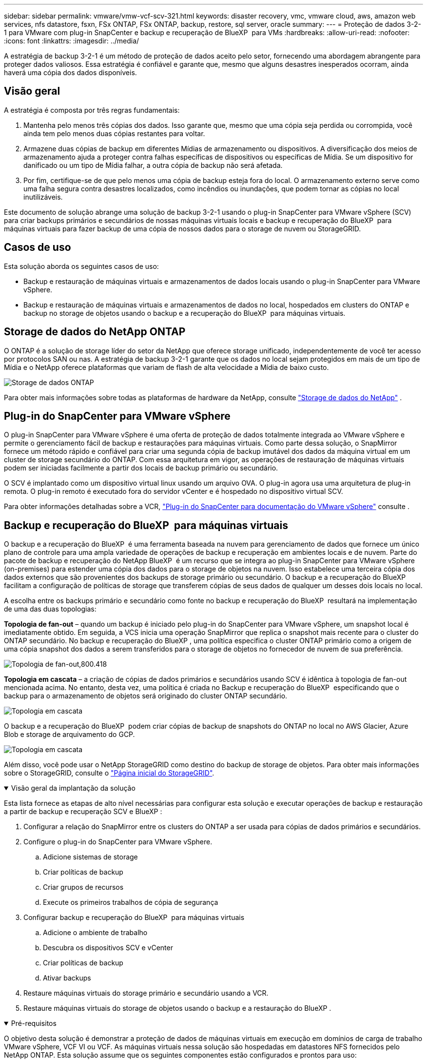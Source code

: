 ---
sidebar: sidebar 
permalink: vmware/vmw-vcf-scv-321.html 
keywords: disaster recovery, vmc, vmware cloud, aws, amazon web services, nfs datastore, fsxn, FSx ONTAP, FSx ONTAP, backup, restore, sql server, oracle 
summary:  
---
= Proteção de dados 3-2-1 para VMware com plug-in SnapCenter e backup e recuperação de BlueXP  para VMs
:hardbreaks:
:allow-uri-read: 
:nofooter: 
:icons: font
:linkattrs: 
:imagesdir: ../media/


[role="lead"]
A estratégia de backup 3-2-1 é um método de proteção de dados aceito pelo setor, fornecendo uma abordagem abrangente para proteger dados valiosos. Essa estratégia é confiável e garante que, mesmo que alguns desastres inesperados ocorram, ainda haverá uma cópia dos dados disponíveis.



== Visão geral

A estratégia é composta por três regras fundamentais:

. Mantenha pelo menos três cópias dos dados. Isso garante que, mesmo que uma cópia seja perdida ou corrompida, você ainda tem pelo menos duas cópias restantes para voltar.
. Armazene duas cópias de backup em diferentes Mídias de armazenamento ou dispositivos. A diversificação dos meios de armazenamento ajuda a proteger contra falhas específicas de dispositivos ou específicas de Mídia. Se um dispositivo for danificado ou um tipo de Mídia falhar, a outra cópia de backup não será afetada.
. Por fim, certifique-se de que pelo menos uma cópia de backup esteja fora do local. O armazenamento externo serve como uma falha segura contra desastres localizados, como incêndios ou inundações, que podem tornar as cópias no local inutilizáveis.


Este documento de solução abrange uma solução de backup 3-2-1 usando o plug-in SnapCenter para VMware vSphere (SCV) para criar backups primários e secundários de nossas máquinas virtuais locais e backup e recuperação do BlueXP  para máquinas virtuais para fazer backup de uma cópia de nossos dados para o storage de nuvem ou StorageGRID.



== Casos de uso

Esta solução aborda os seguintes casos de uso:

* Backup e restauração de máquinas virtuais e armazenamentos de dados locais usando o plug-in SnapCenter para VMware vSphere.
* Backup e restauração de máquinas virtuais e armazenamentos de dados no local, hospedados em clusters do ONTAP e backup no storage de objetos usando o backup e a recuperação do BlueXP  para máquinas virtuais.




== Storage de dados do NetApp ONTAP

O ONTAP é a solução de storage líder do setor da NetApp que oferece storage unificado, independentemente de você ter acesso por protocolos SAN ou nas. A estratégia de backup 3-2-1 garante que os dados no local sejam protegidos em mais de um tipo de Mídia e o NetApp oferece plataformas que variam de flash de alta velocidade a Mídia de baixo custo.

image:bxp-scv-hybrid-40.png["Storage de dados ONTAP"]

Para obter mais informações sobre todas as plataformas de hardware da NetApp, consulte https://www.netapp.com/data-storage/["Storage de dados do NetApp"] .



== Plug-in do SnapCenter para VMware vSphere

O plug-in SnapCenter para VMware vSphere é uma oferta de proteção de dados totalmente integrada ao VMware vSphere e permite o gerenciamento fácil de backup e restaurações para máquinas virtuais. Como parte dessa solução, o SnapMirror fornece um método rápido e confiável para criar uma segunda cópia de backup imutável dos dados da máquina virtual em um cluster de storage secundário do ONTAP. Com essa arquitetura em vigor, as operações de restauração de máquinas virtuais podem ser iniciadas facilmente a partir dos locais de backup primário ou secundário.

O SCV é implantado como um dispositivo virtual linux usando um arquivo OVA. O plug-in agora usa uma arquitetura de plug-in remota. O plug-in remoto é executado fora do servidor vCenter e é hospedado no dispositivo virtual SCV.

Para obter informações detalhadas sobre a VCR, https://docs.netapp.com/us-en/sc-plugin-vmware-vsphere/["Plug-in do SnapCenter para documentação do VMware vSphere"] consulte .



== Backup e recuperação do BlueXP  para máquinas virtuais

O backup e a recuperação do BlueXP  é uma ferramenta baseada na nuvem para gerenciamento de dados que fornece um único plano de controle para uma ampla variedade de operações de backup e recuperação em ambientes locais e de nuvem. Parte do pacote de backup e recuperação do NetApp BlueXP  é um recurso que se integra ao plug-in SnapCenter para VMware vSphere (on-premises) para estender uma cópia dos dados para o storage de objetos na nuvem. Isso estabelece uma terceira cópia dos dados externos que são provenientes dos backups de storage primário ou secundário. O backup e a recuperação do BlueXP  facilitam a configuração de políticas de storage que transferem cópias de seus dados de qualquer um desses dois locais no local.

A escolha entre os backups primário e secundário como fonte no backup e recuperação do BlueXP  resultará na implementação de uma das duas topologias:

*Topologia de fan-out* – quando um backup é iniciado pelo plug-in do SnapCenter para VMware vSphere, um snapshot local é imediatamente obtido. Em seguida, a VCS inicia uma operação SnapMirror que replica o snapshot mais recente para o cluster do ONTAP secundário. No backup e recuperação do BlueXP , uma política especifica o cluster ONTAP primário como a origem de uma cópia snapshot dos dados a serem transferidos para o storage de objetos no fornecedor de nuvem de sua preferência.

image:bxp-scv-hybrid-01.png["Topologia de fan-out,800.418"]

*Topologia em cascata* – a criação de cópias de dados primários e secundários usando SCV é idêntica à topologia de fan-out mencionada acima. No entanto, desta vez, uma política é criada no Backup e recuperação do BlueXP  especificando que o backup para o armazenamento de objetos será originado do cluster ONTAP secundário.

image:bxp-scv-hybrid-02.png["Topologia em cascata"]

O backup e a recuperação do BlueXP  podem criar cópias de backup de snapshots do ONTAP no local no AWS Glacier, Azure Blob e storage de arquivamento do GCP.

image:bxp-scv-hybrid-03.png["Topologia em cascata"]

Além disso, você pode usar o NetApp StorageGRID como destino do backup de storage de objetos. Para obter mais informações sobre o StorageGRID, consulte o https://www.netapp.com/data-storage/storagegrid["Página inicial do StorageGRID"].

.Visão geral da implantação da solução
[%collapsible%open]
====
Esta lista fornece as etapas de alto nível necessárias para configurar esta solução e executar operações de backup e restauração a partir de backup e recuperação SCV e BlueXP :

. Configurar a relação do SnapMirror entre os clusters do ONTAP a ser usada para cópias de dados primários e secundários.
. Configure o plug-in do SnapCenter para VMware vSphere.
+
.. Adicione sistemas de storage
.. Criar políticas de backup
.. Criar grupos de recursos
.. Execute os primeiros trabalhos de cópia de segurança


. Configurar backup e recuperação do BlueXP  para máquinas virtuais
+
.. Adicione o ambiente de trabalho
.. Descubra os dispositivos SCV e vCenter
.. Criar políticas de backup
.. Ativar backups


. Restaure máquinas virtuais do storage primário e secundário usando a VCR.
. Restaure máquinas virtuais do storage de objetos usando o backup e a restauração do BlueXP .


====
.Pré-requisitos
[%collapsible%open]
====
O objetivo desta solução é demonstrar a proteção de dados de máquinas virtuais em execução em domínios de carga de trabalho VMware vSphere, VCF VI ou VCF. As máquinas virtuais nessa solução são hospedadas em datastores NFS fornecidos pelo NetApp ONTAP. Esta solução assume que os seguintes componentes estão configurados e prontos para uso:

. Cluster de storage do ONTAP com datastores NFS ou VMFS conectados ao VMware vSphere. Armazenamentos de dados NFS e VMFS são compatíveis. Armazenamentos de dados NFS foram utilizados para essa solução.
. Cluster de storage secundário do ONTAP com relações SnapMirror estabelecidas para volumes usados para datastores NFS.
. BlueXP  Connector instalado para provedor de nuvem usado para backups de storage de objetos.
. As máquinas virtuais com backup estão em armazenamentos de dados NFS que residem no cluster de storage primário do ONTAP.
. Conectividade de rede entre o BlueXP  Connector e as interfaces de gerenciamento de clusters de storage ONTAP no local.
. Conetividade de rede entre o conetor BlueXP  e a VM do dispositivo SCV local e entre o conetor BlueXP  e o vCenter.
. Conectividade de rede entre os LIFs ONTAP on-premises e o serviço de storage de objetos.
. DNS configurado para SVM de gerenciamento em clusters de storage ONTAP primário e secundário. Para obter mais informações, https://docs.netapp.com/us-en/ontap/networking/configure_dns_for_host-name_resolution.html#configure-an-svm-and-data-lifs-for-host-name-resolution-using-an-external-dns-server["Configurar DNS para resolução de nome de host"] consulte .


====


== Arquitetura de alto nível

O teste / validação desta solução foi realizado em um laboratório que pode ou não corresponder ao ambiente de implantação final.

image:bxp-scv-hybrid-04.png["Diagrama da arquitetura da solução"]



== Implantação de soluções

Nesta solução, fornecemos instruções detalhadas para implantar e validar uma solução que utiliza o plug-in SnapCenter para VMware vSphere, juntamente com o backup e a recuperação do BlueXP , para executar o backup e a recuperação de máquinas virtuais Windows e Linux em um cluster VMware vSphere localizado em um data center local. As máquinas virtuais nesta configuração são armazenadas em datastores NFS hospedados por um cluster de storage ONTAP A300. Além disso, um cluster de storage ONTAP A300 separado serve como destino secundário para volumes replicados usando o SnapMirror. Além disso, o storage de objetos hospedado na Amazon Web Services e no Azure Blob foi empregado como destino para uma terceira cópia dos dados.

Vamos continuar criando relacionamentos SnapMirror para cópias secundárias de nossos backups gerenciados pela SCV e configuração de tarefas de backup em backup e recuperação de SCV e BlueXP .

Para obter informações detalhadas sobre o plug-in do SnapCenter para VMware vSphere, consulte o https://docs.netapp.com/us-en/sc-plugin-vmware-vsphere/["Plug-in do SnapCenter para documentação do VMware vSphere"].

Para obter informações detalhadas sobre backup e recuperação do BlueXP , consulte o https://docs.netapp.com/us-en/bluexp-backup-recovery/index.html["Documentação de backup e recuperação do BlueXP"].



=== Estabelecer relações SnapMirror entre clusters ONTAP

O plug-in do SnapCenter para VMware vSphere usa a tecnologia ONTAP SnapMirror para gerenciar o transporte de cópias SnapMirror e/ou SnapVault secundárias para um cluster ONTAP secundário.

As políticas de backup da SCV têm a opção de usar relacionamentos SnapMirror ou SnapVault. A principal diferença é que, ao usar a opção SnapMirror, o agendamento de retenção configurado para backups na política será o mesmo nos locais primário e secundário. O SnapVault foi projetado para arquivamento e, ao usar essa opção, é possível estabelecer um cronograma de retenção separado com a relação SnapMirror para as cópias snapshot no cluster de storage secundário do ONTAP.

A configuração de relacionamentos do SnapMirror pode ser feita no BlueXP , onde muitas das etapas são automatizadas, ou pode ser feita usando o Gerenciador de sistema e a CLI do ONTAP. Todos esses métodos são discutidos abaixo.



=== Estabeleça relações SnapMirror com o BlueXP 

As etapas a seguir devem ser concluídas no console da Web do BlueXP :

.Configuração de replicação para sistemas de storage ONTAP primário e secundário
[%collapsible%open]
====
Comece fazendo login no console da web do BlueXP  e navegando até o Canvas.

. Arraste e solte o sistema de armazenamento ONTAP de origem (primário) no sistema de armazenamento ONTAP de destino (secundário).
+
image:bxp-scv-hybrid-41.png["Arrastar e soltar sistemas de armazenamento"]

. No menu que aparece, selecione *replicação*.
+
image:bxp-scv-hybrid-42.png["Selecione replicação"]

. Na página *Configuração do peering de destino*, selecione os LIFs de destino Intercluster a serem usados para a conexão entre sistemas de armazenamento.
+
image:bxp-scv-hybrid-43.png["Escolha LIFs Intercluster"]

. Na página *Nome do volume de destino*, primeiro selecione o volume de origem e, em seguida, preencha o nome do volume de destino e selecione o SVM de destino e o agregado. Clique em *Next* para continuar.
+
image:bxp-scv-hybrid-44.png["Selecione o volume da fonte"]

+
image:bxp-scv-hybrid-45.png["Detalhes do volume de destino"]

. Escolha a taxa de transferência máxima para a replicação ocorrer a.
+
image:bxp-scv-hybrid-46.png["Taxa máxima de transferência"]

. Escolha a política que determinará o cronograma de retenção para backups secundários. Esta política pode ser criada com antecedência (veja o processo manual abaixo na etapa *criar uma política de retenção de instantâneos*) ou pode ser alterada após o fato, se desejado.
+
image:bxp-scv-hybrid-47.png["Selecione a política de retenção"]

. Finalmente, revise todas as informações e clique no botão *Go* para iniciar o processo de configuração da replicação.
+
image:bxp-scv-hybrid-48.png["Reveja e vá"]



====


=== Estabeleça relacionamentos do SnapMirror com o Gerenciador de sistemas e a CLI do ONTAP

Todas as etapas necessárias para estabelecer relacionamentos do SnapMirror podem ser realizadas com o Gerenciador de sistema ou com a CLI do ONTAP. A seção a seguir fornece informações detalhadas para ambos os métodos:

.Registre as interfaces lógicas do Intercluster de origem e destino
[%collapsible%open]
====
Para os clusters de ONTAP de origem e destino, é possível recuperar as informações de LIF entre clusters do Gerenciador do sistema ou da CLI.

. No Gerenciador do sistema do ONTAP, navegue até a página Visão geral da rede e recupere os endereços IP do tipo: Clusters configurados para se comunicar com a VPC da AWS onde o FSX está instalado.
+
image:dr-vmc-aws-image10.png["Figura que mostra a caixa de diálogo de entrada/saída ou que representa o conteúdo escrito"]

. Para recuperar os endereços IP do Intercluster usando a CLI, execute o seguinte comando:
+
....
ONTAP-Dest::> network interface show -role intercluster
....


====
.Estabelecer peering de cluster entre clusters ONTAP
[%collapsible%open]
====
Para estabelecer o peering de cluster entre clusters ONTAP, uma senha exclusiva inserida no cluster do ONTAP de inicialização deve ser confirmada no outro cluster de pares.

. Configure o peering no cluster ONTAP de destino usando o `cluster peer create` comando. Quando solicitado, insira uma senha exclusiva que é usada mais tarde no cluster de origem para finalizar o processo de criação.
+
....
ONTAP-Dest::> cluster peer create -address-family ipv4 -peer-addrs source_intercluster_1, source_intercluster_2
Enter the passphrase:
Confirm the passphrase:
....
. No cluster de origem, é possível estabelecer o relacionamento de pares do cluster usando o Gerenciador de sistemas do ONTAP ou a CLI. A partir do Gestor do sistema ONTAP, navegue até proteção > Visão geral e selecione cluster de pares.
+
image:dr-vmc-aws-image12.png["Figura que mostra a caixa de diálogo de entrada/saída ou que representa o conteúdo escrito"]

. Na caixa de diálogo cluster de pares, preencha as informações necessárias:
+
.. Introduza a frase-passe utilizada para estabelecer a relação de cluster de pares no cluster ONTAP de destino.
..  `Yes`Selecione para estabelecer uma relação encriptada.
.. Introduza o(s) endereço(s) IP de LIF entre clusters do cluster ONTAP de destino.
.. Clique em Iniciar peering de cluster para finalizar o processo.
+
image:dr-vmc-aws-image13.png["Figura que mostra a caixa de diálogo de entrada/saída ou que representa o conteúdo escrito"]



. Verifique o status do relacionamento de pares de cluster do cluster ONTAP de destino com o seguinte comando:
+
....
ONTAP-Dest::> cluster peer show
....


====
.Estabelecer relacionamento de peering com o SVM
[%collapsible%open]
====
A próxima etapa é configurar uma relação SVM entre as máquinas virtuais de storage de destino e origem que contenham os volumes que estarão nas relações SnapMirror.

. No cluster do ONTAP de destino, use o seguinte comando da CLI para criar o relacionamento de pares SVM:
+
....
ONTAP-Dest::> vserver peer create -vserver DestSVM -peer-vserver Backup -peer-cluster OnPremSourceSVM -applications snapmirror
....
. No cluster do ONTAP de origem, aceite a relação de peering com o Gerenciador de sistema do ONTAP ou com a CLI.
. No Gerenciador de sistema do ONTAP, vá para proteção > Visão geral e selecione VMs de armazenamento por pares em peers de VM de armazenamento.
+
image:dr-vmc-aws-image15.png["Figura que mostra a caixa de diálogo de entrada/saída ou que representa o conteúdo escrito"]

. Na caixa de diálogo da VM de armazenamento por pares, preencha os campos obrigatórios:
+
** A VM de armazenamento de origem
** O cluster de destino
** A VM de armazenamento de destino
+
image:dr-vmc-aws-image16.png["Figura que mostra a caixa de diálogo de entrada/saída ou que representa o conteúdo escrito"]



. Clique em Peer Storage VMs para concluir o processo de peering SVM.


====
.Criar uma política de retenção de snapshot
[%collapsible%open]
====
O SnapCenter gerencia os cronogramas de retenção para backups que existem como cópias snapshot no sistema de storage primário. Isso é estabelecido ao criar uma política no SnapCenter. O SnapCenter não gerencia políticas de retenção para backups retidos em sistemas de storage secundário. Essas políticas são gerenciadas separadamente por meio de uma política do SnapMirror criada no cluster do FSX secundário e associada aos volumes de destino que estão em uma relação do SnapMirror com o volume de origem.

Ao criar uma política SnapCenter, você tem a opção de especificar um rótulo de política secundário que é adicionado ao rótulo SnapMirror de cada snapshot gerado quando um backup do SnapCenter é feito.


NOTE: No storage secundário, esses rótulos são compatíveis com as regras de política associadas ao volume de destino para reforçar a retenção de snapshots.

O exemplo a seguir mostra um rótulo SnapMirror que está presente em todos os snapshots gerados como parte de uma política usada para backups diários de nosso banco de dados SQL Server e volumes de log.

image:dr-vmc-aws-image17.png["Figura que mostra a caixa de diálogo de entrada/saída ou que representa o conteúdo escrito"]

Para obter mais informações sobre como criar políticas do SnapCenter para um banco de dados SQL Server, consulte https://docs.netapp.com/us-en/snapcenter/protect-scsql/task_create_backup_policies_for_sql_server_databases.html["Documentação do SnapCenter"^].

Primeiro, você precisa criar uma política do SnapMirror com regras que ditem o número de cópias snapshot a serem mantidas.

. Crie a Política de SnapMirror no cluster do FSX.
+
....
ONTAP-Dest::> snapmirror policy create -vserver DestSVM -policy PolicyName -type mirror-vault -restart always
....
. Adicione regras à política com rótulos SnapMirror que correspondam aos rótulos de diretiva secundários especificados nas políticas do SnapCenter.
+
....
ONTAP-Dest::> snapmirror policy add-rule -vserver DestSVM -policy PolicyName -snapmirror-label SnapMirrorLabelName -keep #ofSnapshotsToRetain
....
+
O script a seguir fornece um exemplo de uma regra que pode ser adicionada a uma política:

+
....
ONTAP-Dest::> snapmirror policy add-rule -vserver sql_svm_dest -policy Async_SnapCenter_SQL -snapmirror-label sql-ondemand -keep 15
....
+

NOTE: Crie regras adicionais para cada rótulo do SnapMirror e o número de snapshots a serem retidos (período de retenção).



====
.Criar volumes de destino
[%collapsible%open]
====
Para criar um volume de destino no ONTAP que será o destinatário de cópias snapshot de nossos volumes de origem, execute o seguinte comando no cluster do ONTAP de destino:

....
ONTAP-Dest::> volume create -vserver DestSVM -volume DestVolName -aggregate DestAggrName -size VolSize -type DP
....
====
.Crie as relações SnapMirror entre os volumes de origem e destino
[%collapsible%open]
====
Para criar uma relação do SnapMirror entre um volume de origem e destino, execute o seguinte comando no cluster do ONTAP de destino:

....
ONTAP-Dest::> snapmirror create -source-path OnPremSourceSVM:OnPremSourceVol -destination-path DestSVM:DestVol -type XDP -policy PolicyName
....
====
.Inicialize as relações do SnapMirror
[%collapsible%open]
====
Inicialize a relação SnapMirror. Esse processo inicia um novo snapshot gerado a partir do volume de origem e o copia para o volume de destino.

Para criar um volume, execute o seguinte comando no cluster ONTAP de destino:

....
ONTAP-Dest::> snapmirror initialize -destination-path DestSVM:DestVol
....
====


=== Configure o plug-in do SnapCenter para VMware vSphere

Uma vez instalado, o plug-in do SnapCenter para VMware vSphere pode ser acessado a partir da interface de gerenciamento do vCenter Server Appliance. O SCV gerenciará os backups dos datastores NFS montados nos hosts ESXi e que contêm as VMs Windows e Linux.

Consulte https://docs.netapp.com/us-en/sc-plugin-vmware-vsphere/scpivs44_protect_data_overview.html["Fluxo de trabalho de proteção de dados"] a seção da documentação da VCR para obter mais informações sobre as etapas envolvidas na configuração dos backups.

Para configurar backups de suas máquinas virtuais e armazenamentos de dados, as etapas a seguir precisarão ser concluídas a partir da interface do plug-in.

.Sistemas de armazenamento Discovery ONTAP
[%collapsible%open]
====
Descubra os clusters de storage do ONTAP a serem usados nos backups primário e secundário.

. No plug-in do SnapCenter para VMware vSphere, navegue até *sistemas de armazenamento* no menu à esquerda e clique no botão *Adicionar*.
+
image:bxp-scv-hybrid-05.png["Sistemas de storage"]

. Preencha as credenciais e o tipo de plataforma para o sistema de armazenamento ONTAP primário e clique em *Adicionar*.
+
image:bxp-scv-hybrid-06.png["Adicione o sistema de storage"]

. Repita este procedimento para o sistema de armazenamento ONTAP secundário.


====
.Crie políticas de backup da VCS
[%collapsible%open]
====
As políticas especificam o período de retenção, a frequência e as opções de replicação para os backups gerenciados pela SCV.

Consulte https://docs.netapp.com/us-en/sc-plugin-vmware-vsphere/scpivs44_create_backup_policies_for_vms_and_datastores.html["Crie políticas de backup para VMs e armazenamentos de dados"] a seção da documentação para obter mais informações.

Para criar políticas de backup, execute as seguintes etapas:

. No plug-in do SnapCenter para VMware vSphere, navegue até *Policies* no menu à esquerda e clique no botão *Create*.
+
image:bxp-scv-hybrid-07.png["Políticas"]

. Especifique um nome para a política, o período de retenção, a frequência e as opções de replicação e o rótulo do instantâneo.
+
image:bxp-scv-hybrid-08.png["Criar políticas"]

+

NOTE: Ao criar uma política no plug-in do SnapCenter, você verá opções para SnapMirror e SnapVault. Se você escolher SnapMirror, o agendamento de retenção especificado na política será o mesmo para os snapshots primário e secundário. Se você escolher o SnapVault, o agendamento de retenção para o snapshot secundário será baseado em um agendamento separado implementado com o relacionamento do SnapMirror. Isso é útil quando você deseja períodos de retenção mais longos para backups secundários.

+

NOTE: Os rótulos snapshot são úteis, pois podem ser usados para promulgar políticas com um período de retenção específico para as cópias SnapVault replicadas no cluster do ONTAP secundário. Quando a VCR é usada com o Backup e Restauração do BlueXP , o campo da etiqueta de captura instantânea deve estar em branco ou [sublinhar] o rótulo especificado na política de backup do BlueXP .

. Repita o procedimento para cada política necessária. Por exemplo, políticas separadas para backups diários, semanais e mensais.


====
.Criar grupos de recursos
[%collapsible%open]
====
Os grupos de recursos contêm os armazenamentos de dados e máquinas virtuais a serem incluídos em uma tarefa de backup, juntamente com a política associada e o cronograma de backup.

Consulte https://docs.netapp.com/us-en/sc-plugin-vmware-vsphere/scpivs44_create_resource_groups_for_vms_and_datastores.html["Criar grupos de recursos"] a seção da documentação para obter mais informações.

Para criar grupos de recursos, execute as etapas a seguir.

. No plug-in do SnapCenter para VMware vSphere, navegue até *grupos de recursos* no menu à esquerda e clique no botão *criar*.
+
image:bxp-scv-hybrid-09.png["Criar grupos de recursos"]

. No assistente criar grupo de recursos, insira um nome e uma descrição para o grupo, bem como as informações necessárias para receber notificações. Clique em *seguinte*
. Na página seguinte, selecione os armazenamentos de dados e máquinas virtuais que desejam ser incluídos na tarefa de backup e clique em *Next*.
+
image:bxp-scv-hybrid-10.png["Selecione datastores e máquinas virtuais"]

+

NOTE: Você tem a opção de selecionar VMs específicas ou datastores inteiros. Independentemente do que você escolher, o backup de todo o volume (e armazenamento de dados) é feito, uma vez que o backup é o resultado da captura de um snapshot do volume subjacente. Na maioria dos casos, é mais fácil escolher todo o datastore. No entanto, se você quiser limitar a lista de VMs disponíveis ao restaurar, você pode escolher apenas um subconjunto de VMs para backup.

. Escolha opções para armazenamentos de dados de VMs com VMDKs que residem em vários armazenamentos de dados e clique em *Next*.
+
image:bxp-scv-hybrid-11.png["Armazenamentos de dados abrangentes"]

+

NOTE: No momento, o backup e a recuperação do BlueXP  não são compatíveis com o backup de VMs com VMDKs que abrangem vários armazenamentos de dados.

. Na página seguinte, selecione as políticas que serão associadas ao grupo de recursos e clique em *Next*.
+
image:bxp-scv-hybrid-12.png["Política de grupo de recursos"]

+

NOTE: Ao fazer backup de snapshots gerenciados pela SCV no storage de objetos usando backup e recuperação do BlueXP , cada grupo de recursos só pode ser associado a uma única política.

. Selecione uma programação que determinará em que horas os backups serão executados. Clique em *seguinte*.
+
image:bxp-scv-hybrid-13.png["Política de grupo de recursos"]

. Finalmente, revise a página de resumo e depois em *Finish* para concluir a criação do grupo de recursos.


====
.Executar um trabalho de cópia de segurança
[%collapsible%open]
====
Nesta etapa final, execute uma tarefa de backup e monitore seu progresso. Pelo menos um trabalho de backup deve ser concluído com êxito na SCV antes que os recursos possam ser descobertos a partir do backup e recuperação do BlueXP .

. No plug-in do SnapCenter para VMware vSphere, navegue até *grupos de recursos* no menu à esquerda.
. Para iniciar um trabalho de backup, selecione o grupo de recursos desejado e clique no botão *Executar agora*.
+
image:bxp-scv-hybrid-14.png["Executar um trabalho de cópia de segurança"]

. Para monitorar o trabalho de backup, navegue até *Dashboard* no menu à esquerda. Em *atividades de trabalho recentes*, clique no número de ID do trabalho para monitorar o progresso do trabalho.
+
image:bxp-scv-hybrid-15.png["Monitorizar o progresso do trabalho"]



====


=== Configurar backups para o storage de objetos no backup e recuperação do BlueXP 

Para que o BlueXP  gerencie a infraestrutura de dados de forma eficaz, ele requer a instalação prévia de um conetor. O conetor executa as ações envolvidas na descoberta de recursos e no gerenciamento de operações de dados.

Para obter mais informações sobre o conetor BlueXP , consulte a https://docs.netapp.com/us-en/bluexp-setup-admin/concept-connectors.html["Saiba mais sobre conetores"] documentação do BlueXP .

Uma vez que o conetor é instalado para o provedor de nuvem que está sendo utilizado, uma representação gráfica do armazenamento de objetos será visível a partir do Canvas.

Para configurar o backup e a recuperação do BlueXP  para dados de backup gerenciados pela SCV no local, execute as seguintes etapas:

.Adicione ambientes de trabalho ao Canvas
[%collapsible%open]
====
A primeira etapa é adicionar os sistemas de storage ONTAP no local ao BlueXP 

. Na tela, selecione *Adicionar ambiente de trabalho* para começar.
+
image:bxp-scv-hybrid-16.png["Adicione o ambiente de trabalho"]

. Selecione *on-premises* na escolha dos locais e, em seguida, clique no botão *Discover*.
+
image:bxp-scv-hybrid-17.png["Escolha no local"]

. Preencha as credenciais do sistema de armazenamento ONTAP e clique no botão *Discover* para adicionar o ambiente de trabalho.
+
image:bxp-scv-hybrid-18.png["Adicione credenciais do sistema de storage"]



====
.Descubra o dispositivo SCV no local e o vCenter
[%collapsible%open]
====
Para descobrir os recursos de armazenamento de dados e máquina virtual no local, adicione informações para o agente de dados SCV e credenciais para o dispositivo de gerenciamento do vCenter.

. A partir da seleção do menu esquerdo do BlueXP  *proteção > Backup e recuperação > máquinas virtuais*
+
image:bxp-scv-hybrid-19.png["Selecione máquinas virtuais"]

. Na tela principal das máquinas virtuais, acesse o menu suspenso *Configurações* e selecione *Plug-in SnapCenter para VMware vSphere*.
+
image:bxp-scv-hybrid-20.png["Definir menu pendente"]

. Clique no botão *Register* e insira o endereço IP e o número da porta do dispositivo plug-in SnapCenter e o nome de usuário e a senha do dispositivo de gerenciamento do vCenter. Clique no botão *Register* para iniciar o processo de descoberta.
+
image:bxp-scv-hybrid-21.png["Insira as informações do SCV e do vCenter"]

. O progresso dos trabalhos pode ser monitorizado a partir do separador monitorização de trabalhos.
+
image:bxp-scv-hybrid-22.png["Ver o progresso do trabalho"]

. Uma vez que a descoberta estiver concluída, você poderá visualizar os datastores e máquinas virtuais em todos os dispositivos SCV descobertos.
+
image:bxp-scv-hybrid-23.png["Veja os recursos disponíveis"]



====
.Criar políticas de backup do BlueXP 
[%collapsible%open]
====
No backup e recuperação do BlueXP  para máquinas virtuais, crie políticas para especificar o período de retenção, a origem do backup e a política de arquivamento.

Para obter mais informações sobre como criar políticas, https://docs.netapp.com/us-en/bluexp-backup-recovery/task-create-policies-vms.html["Crie uma política para fazer backup de armazenamentos de dados"] consulte .

. Na página principal de backup e recuperação do BlueXP  para máquinas virtuais, acesse o menu suspenso *Configurações* e selecione *políticas*.
+
image:bxp-scv-hybrid-24.png["Selecione máquinas virtuais"]

. Clique em *criar política* para acessar a janela *criar política para backup híbrido*.
+
.. Adicione um nome para a política
.. Selecione o período de retenção pretendido
.. Selecione se os backups serão obtidos do sistema de storage ONTAP primário ou secundário no local
.. Opcionalmente, especifique após qual período de tempo os backups serão dispostos em camadas para armazenamento de arquivamento para economia de custos adicional.
+
image:bxp-scv-hybrid-25.png["Criar política de backup"]

+

NOTE: A etiqueta SnapMirror inserida aqui é usada para identificar quais backups aplicar a política também. O nome da etiqueta deve corresponder ao nome da etiqueta na política SCV local correspondente.



. Clique em *Create* para concluir a criação da política.


====
.Faça backup de armazenamentos de dados no Amazon Web Services
[%collapsible%open]
====
A etapa final é ativar a proteção de dados para datastores individuais e máquinas virtuais. As etapas a seguir descrevem como ativar os backups na AWS.

Para obter mais informações, https://docs.netapp.com/us-en/bluexp-backup-recovery/task-backup-vm-data-to-aws.html["Faça backup de armazenamentos de dados no Amazon Web Services"] consulte .

. Na página principal de backup e recuperação do BlueXP  para máquinas virtuais, acesse as configurações suspensas para o armazenamento de dados a ser feito backup e selecione *Ativar backup*.
+
image:bxp-scv-hybrid-26.png["Ative a cópia de segurança"]

. Atribua a política a ser usada para a operação de proteção de dados e clique em *Next*.
+
image:bxp-scv-hybrid-27.png["Atribuir política"]

. Na página *Adicionar ambientes de trabalho*, o armazenamento de dados e o ambiente de trabalho com uma marca de seleção devem aparecer se o ambiente de trabalho tiver sido descoberto anteriormente. Se o ambiente de trabalho não foi descoberto anteriormente, você pode adicioná-lo aqui. Clique em *Next* para continuar.
+
image:bxp-scv-hybrid-28.png["Adicione ambientes de trabalho"]

. Na página *Selecionar provedor*, clique em AWS e clique no botão *Avançar* para continuar.
+
image:bxp-scv-hybrid-29.png["Selecione o fornecedor de nuvem"]

. Preencha as informações de credenciais específicas do provedor para a AWS, incluindo a chave de acesso da AWS e a chave secreta, a região e o nível de arquivamento a serem usados. Além disso, selecione o espaço IP do ONTAP para o sistema de armazenamento ONTAP no local. Clique em *seguinte*.
+
image:bxp-scv-hybrid-30.png["Forneça credenciais à nuvem"]

. Por fim, revise os detalhes da tarefa de backup e clique no botão *Ativar backup* para iniciar a proteção de dados do datastore.
+
image:bxp-scv-hybrid-31.png["Reveja e ative"]

+

NOTE: Neste ponto, a transferência de dados pode não começar imediatamente. O backup e a recuperação do BlueXP  verificam todos os snapshots pendentes a cada hora e, em seguida, os transfere para o storage de objetos.



====


=== Restaurar máquinas virtuais em caso de perda de dados

Garantir a proteção de seus dados é apenas um aspeto da proteção de dados abrangente. Igualmente crucial é a capacidade de restaurar rapidamente os dados de qualquer local em caso de perda de dados ou ataque de ransomware. Essa funcionalidade é essencial para manter operações de negócios aprimoradas e atender aos objetivos do ponto de restauração.

A NetApp oferece uma estratégia 3-2-1 altamente adaptável, fornecendo controle personalizado sobre os cronogramas de retenção nos locais de storage primário, secundário e de objetos. Essa estratégia oferece a flexibilidade para adaptar abordagens de proteção de dados a necessidades específicas.

Esta seção fornece uma visão geral do processo de restauração de dados do plug-in do SnapCenter para VMware vSphere e do backup e recuperação do BlueXP  para máquinas virtuais.



==== Restauração de máquinas virtuais do plug-in do SnapCenter para VMware vSphere

Para esta solução, as máquinas virtuais foram restauradas para locais originais e alternativos. Nem todos os aspetos dos recursos de restauração de dados da SCV serão abordados nesta solução. Para obter informações detalhadas sobre tudo o que a SCV tem a oferecer, consulte https://docs.netapp.com/us-en/sc-plugin-vmware-vsphere/scpivs44_restore_vms_from_backups.html["Restaure VMs de backups"] na documentação do produto.

.Restaure máquinas virtuais da VCR
[%collapsible%open]
====
Conclua as etapas a seguir para restaurar uma restauração de máquina virtual do armazenamento primário ou secundário.

. No cliente vCenter, navegue até *Inventory > Storage* e clique no datastore que contém as máquinas virtuais que você deseja restaurar.
. Na guia *Configure*, clique em *backups* para acessar a lista de backups disponíveis.
+
image:bxp-scv-hybrid-32.png["Acesse a lista de backups"]

. Clique em um backup para acessar a lista de VMs e selecione uma VM para restaurar. Clique em *Restore*.
+
image:bxp-scv-hybrid-33.png["Selecione VM para restaurar"]

. No assistente Restaurar, selecione para restaurar a máquina virtual inteira ou um VMDK específico. Selecione para instalar no local original ou local alternativo, fornecer nome da VM após a restauração e armazenamento de dados de destino. Clique em *seguinte*.
+
image:bxp-scv-hybrid-34.png["Forneça detalhes de restauração"]

. Escolha fazer backup no local de storage primário ou secundário.
+
image:bxp-scv-hybrid-35.png["Escolha primário ou secundário"]

. Por fim, reveja um resumo da tarefa de cópia de segurança e clique em concluir para iniciar o processo de restauro.


====


==== Restaurar máquinas virtuais do backup e recuperação do BlueXP  para máquinas virtuais

O backup e a recuperação do BlueXP  para máquinas virtuais permitem a restauração de máquinas virtuais em seu local original. As funções de restauração são acessadas pelo console da Web do BlueXP .

Para obter mais informações, https://docs.netapp.com/us-en/bluexp-backup-recovery/task-restore-vm-data.html["Restaure os dados das máquinas virtuais a partir da nuvem"] consulte .

.Restaure máquinas virtuais a partir do backup e recuperação do BlueXP 
[%collapsible%open]
====
Para restaurar uma máquina virtual do backup e recuperação do BlueXP , execute as etapas a seguir.

. Navegue até *proteção > Backup e recuperação > máquinas virtuais* e clique em máquinas virtuais para ver a lista de máquinas virtuais disponíveis para serem restauradas.
+
image:bxp-scv-hybrid-36.png["Acesse a lista de VMs"]

. Acesse o menu suspenso de configurações para que a VM seja restaurada e selecione
+
image:bxp-scv-hybrid-37.png["Selecione Restaurar a partir das definições"]

. Selecione a cópia de segurança a partir da qual pretende restaurar e clique em *seguinte*.
+
image:bxp-scv-hybrid-38.png["Selecione cópia de segurança"]

. Reveja um resumo da tarefa de cópia de segurança e clique em *Restaurar* para iniciar o processo de restauro.
. Monitorize o progresso do trabalho de restauro a partir do separador *monitorização de trabalhos*.
+
image:bxp-scv-hybrid-39.png["Reveja a restauração a partir do separador monitorização de trabalhos"]



====


== Conclusão

A estratégia de backup 3-2-1, quando implementada com o plug-in SnapCenter para VMware vSphere e backup e recuperação BlueXP  para máquinas virtuais, oferece uma solução robusta, confiável e econômica para proteção de dados. Essa estratégia não só garante redundância e acessibilidade de dados, mas também oferece a flexibilidade de restaurar dados de qualquer local e de sistemas de storage ONTAP locais e storage de objetos baseado na nuvem.

O caso de uso apresentado nesta documentação se concentra em tecnologias comprovadas de proteção de dados que destacam a integração entre a NetApp, a VMware e os principais fornecedores de nuvem. O plug-in do SnapCenter para VMware vSphere oferece integração perfeita com o VMware vSphere, permitindo o gerenciamento eficiente e centralizado das operações de proteção de dados. Essa integração simplifica os processos de backup e recuperação para máquinas virtuais, permitindo fácil agendamento, monitoramento e operações de restauração flexíveis no ecossistema VMware. O backup e a recuperação do BlueXP  para máquinas virtuais fornecem o (1) em 3-2-1, fornecendo backups seguros e sem falhas de dados de máquina virtual para o storage de objetos baseado na nuvem. A interface intuitiva e o fluxo de trabalho lógico fornecem uma plataforma segura para arquivamento de dados críticos a longo prazo.



== Informações adicionais

Para saber mais sobre as tecnologias apresentadas nesta solução, consulte as seguintes informações adicionais.

* https://docs.netapp.com/us-en/sc-plugin-vmware-vsphere/["Plug-in do SnapCenter para documentação do VMware vSphere"]
* https://docs.netapp.com/us-en/bluexp-family/["Documentação do BlueXP"]

